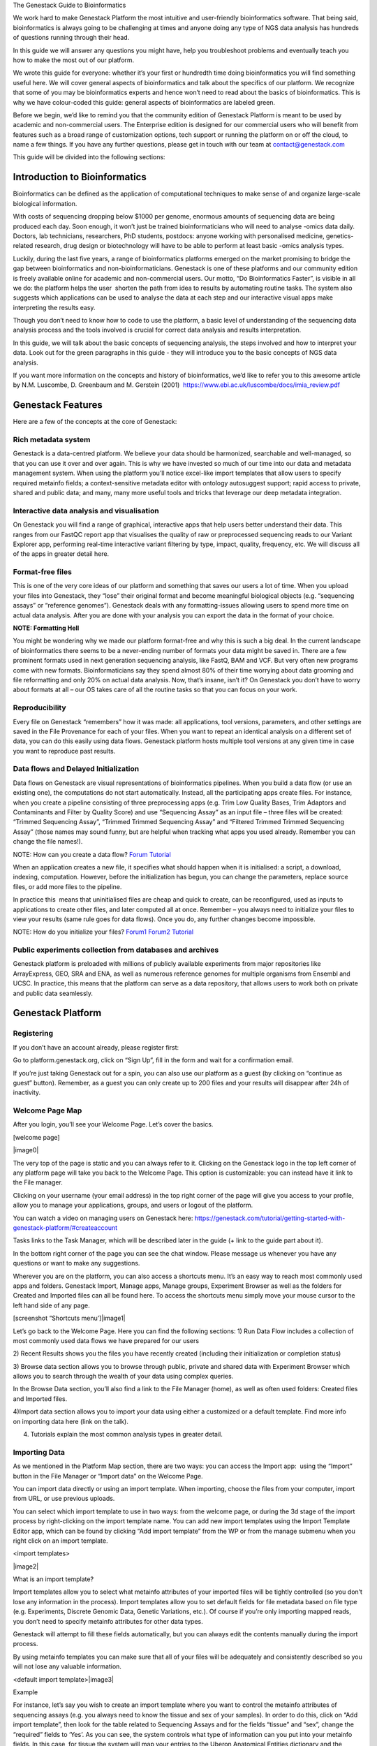 
The Genestack Guide to Bioinformatics  

We work hard to make Genestack Platform the most intuitive and
user-friendly bioinformatics software. That being said, bioinformatics
is always going to be challenging at times and anyone doing any type of
NGS data analysis has hundreds of questions running through their head.

In this guide we will answer any questions you might have, help you
troubleshoot problems and eventually teach you how to make the most out
of our platform.

We wrote this guide for everyone: whether it’s your first or hundredth
time doing bioinformatics you will find something useful here. We will
cover general aspects of bioinformatics and talk about the specifics of
our platform. We recognize that some of you may be bioinformatics
experts and hence won’t need to read about the basics of bioinformatics.
This is why we have colour-coded this guide: general aspects
of bioinformatics are labeled green.

Before we begin, we’d like to remind you that the community edition of
Genestack Platform is meant to be used by academic and non-commercial
users. The Enterprise edition is designed for our commercial users who
will benefit from features such as a broad range of customization
options, tech support or running the platform on or off the cloud, to
name a few things. If you have any further questions, please get in
touch with our team at contact@genestack.com

This guide will be divided into the following sections:

.. TODO

Introduction to Bioinformatics 
==================================

Bioinformatics can be defined as the application of computational
techniques to make sense of and organize large-scale biological
information.

With costs of sequencing dropping below $1000 per genome, enormous
amounts of sequencing data are being produced each day. Soon enough, it
won’t just be trained bioinformaticians who will need to analyse -omics
data daily. Doctors, lab technicians, researchers, PhD students,
postdocs: anyone working with personalised medicine, genetics-related
research, drug design or biotechnology will have to be able to perform
at least basic -omics analysis types.

Luckily, during the last five years, a range of bioinformatics platforms
emerged on the market promising to bridge the gap between bioinformatics
and non-bioinformaticians. Genestack is one of these platforms and our
community edition is freely available online for academic and
non-commercial users. Our motto, “Do Bioinformatics Faster”, is visible
in all we do: the platform helps the user  shorten the path from idea to
results by automating routine tasks. The system also suggests which
applications can be used to analyse the data at each step and our
interactive visual apps make interpreting the results easy.  

Though you don’t need to know how to code to use the platform, a basic
level of understanding of the sequencing data analysis process and the
tools involved is crucial for correct data analysis and results
interpretation.

In this guide, we will talk about the basic concepts of sequencing
analysis, the steps involved and how to interpret your data. Look out
for the green paragraphs in this guide - they will introduce you to the
basic concepts of NGS data analysis.

If you want more information on the concepts and history of
bioinformatics, we’d like to refer you to this awesome article by N.M.
Luscombe, D. Greenbaum and M. Gerstein (2001)
 `https://www.ebi.ac.uk/luscombe/docs/imia\_review.pdf <https://www.google.com/url?q=https://www.ebi.ac.uk/luscombe/docs/imia_review.pdf&sa=D&ust=1480960531653000&usg=AFQjCNFUGLBg9Y8pGX_C7QUt__SuRovLEw>`__ 

Genestack Features
=====================

Here are a few of the concepts at the core of Genestack:

Rich metadata system 
--------------------

Genestack is a data-centred platform. We believe your data should be
harmonized, searchable and well-managed, so that you can use it over and
over again. This is why we have invested so much of our time into our
data and metadata management system. When using the platform you’ll
notice excel-like import templates that allow users to specify required
metainfo fields; a context-sensitive metadata editor with ontology
autosuggest support; rapid access to private, shared and public
data; and many, many more useful tools and tricks that leverage our deep
metadata integration. 

Interactive data analysis and visualisation
----------------------------------------------

On Genestack you will find a range of graphical, interactive apps that
help users better understand their data. This ranges from our FastQC
report app that visualises the quality of raw or preprocessed sequencing
reads to our Variant Explorer app, performing real-time interactive
variant filtering by type, impact, quality, frequency, etc. We will
discuss all of the apps in greater detail here.

Format-free files
--------------------

This is one of the very core ideas of our platform and something that
saves our users a lot of time. When you upload your files into
Genestack, they “lose” their original format and become meaningful
biological objects (e.g. “sequencing assays” or “reference genomes”).
Genestack deals with any formatting-issues allowing users to spend more
time on actual data analysis. After you are done with your analysis you
can export the data in the format of your choice.

**NOTE: Formatting Hell**

You might be wondering why we made our platform format-free and why this
is such a big deal. In the current landscape of bioinformatics there
seems to be a never-ending number of formats your data might be saved
in. There are a few prominent formats used in next generation sequencing
analysis, like FastQ, BAM and VCF. But very often new programs come with
new formats. Bioinformaticians say they spend almost 80% of their time
worrying about data grooming and file reformatting and only 20% on
actual data analysis. Now, that’s insane, isn’t it? On Genestack you
don’t have to worry about formats at all – our OS takes care of all the
routine tasks so that you can focus on your work.

Reproducibility 
-------------------

Every file on Genestack “remembers” how it was made: all applications,
tool versions, parameters, and other settings are saved in the File
Provenance for each of your files. When you want to repeat an identical
analysis on a different set of data, you can do this easily using data
flows. Genestack platform hosts multiple tool versions at any given
time in case you want to reproduce past results.

Data flows and Delayed Initialization 
-----------------------------------------

Data flows on Genestack are visual representations of bioinformatics
pipelines. When you build a data flow (or use an existing one), the
computations do not start automatically. Instead, all the participating
apps create files. For instance, when you create a pipeline consisting
of three preprocessing apps (e.g. Trim Low Quality Bases, Trim Adaptors
and Contaminants and Filter by Quality Score) and use “Sequencing Assay”
as an input file – three files will be created: “Trimmed Sequencing
Assay”, “Trimmed Trimmed Sequencing Assay” and “Filtered Trimmed Trimmed
Sequencing Assay” (those names may sound funny, but are helpful when
tracking what apps you used already. Remember you can change the file
names!).

NOTE: How can you create a data flow?
`Forum <https://www.google.com/url?q=http://forum.genestack.org/t/creating-new-pipelines-on-genestack/26/2&sa=D&ust=1480960531665000&usg=AFQjCNGsKa_LCh2oqWkcWS-25VW1ky0ZMA>`__ `Tutorial <https://www.google.com/url?q=https://genestack.com/blog/2016/06/21/building-pipelines-reproducibility/%23buildingapipeline&sa=D&ust=1480960531666000&usg=AFQjCNFyLLJWN_4uTkgMkFahrxPJ2z-uNg>`__

When an application creates a new file, it specifies what should happen
when it is initialised: a script, a download, indexing, computation.
However, before the initialization has begun, you can change the
parameters, replace source files, or add more files to the pipeline.

In practice this  means that uninitialised files are cheap and quick to
create, can be reconfigured, used as inputs to applications to create
other files, and later computed all at once. Remember – you always need
to initialize your files to view your results (same rule goes for data
flows). Once you do, any further changes become impossible.

NOTE: How do you initialize your
files? `Forum1 <https://www.google.com/url?q=http://forum.genestack.org/t/initializing-only-1-process-from-the-data-flow/27&sa=D&ust=1480960531670000&usg=AFQjCNEnvIRoiBG5yi6JlF1zoono5bWTJQ>`__ `Forum2 <https://www.google.com/url?q=http://forum.genestack.org/t/how-to-map-or-pre-process-several-raw-reads-files-at-once/28&sa=D&ust=1480960531671000&usg=AFQjCNGe-i-PAff70bMqjC0uZk0-Wiy2xw>`__ `Tutorial <https://www.google.com/url?q=https://genestack.com/blog/2016/06/21/building-pipelines-reproducibility/%23fileinitialization&sa=D&ust=1480960531672000&usg=AFQjCNHtoeaq4HhFu1bbXTSXCgPl-xhRBA>`__

Public experiments collection from databases and archives 
-------------------------------------------------------------

Genestack platform is preloaded with millions of publicly available
experiments from major repositories like ArrayExpress, GEO, SRA and ENA,
as well as numerous reference genomes for multiple organisms from
Ensembl and UCSC. In practice, this means that the platform can serve as
a data repository, that allows users to work both on private and public
data seamlessly.

Genestack Platform 
======================

Registering 
------------

If you don’t have an account already, please register first:

Go to platform.genestack.org, click on “Sign Up”, fill in the form and
wait for a confirmation email.

If you’re just taking Genestack out for a spin, you can also use our
platform as a guest (by clicking on “continue as guest” button).
Remember, as a guest you can only create up to 200 files and your
results will disappear after 24h of inactivity.

Welcome Page Map
----------------

After you login, you’ll see your Welcome Page. Let’s cover the basics.

[welcome page]

|image0|

The very top of the page is static and you can always refer to it.
Clicking on the Genestack logo in the top left corner of any platform
page will take you back to the Welcome Page. This option is
customizable: you can instead have it link to the File manager.

Clicking on your username (your email address) in the top right corner
of the page will give you access to your profile, allow you to manage
your applications, groups, and users or logout of the platform.

You can watch a video on managing users on Genestack here:
`https://genestack.com/tutorial/getting-started-with-genestack-platform/#createaccount <https://www.google.com/url?q=https://genestack.com/tutorial/getting-started-with-genestack-platform/%23createaccount&sa=D&ust=1480960531686000&usg=AFQjCNEEFyoonAXgJ3CC6_OhEFwaHPQxGw>`__

Tasks links to the Task Manager, which will be described later in the
guide (+ link to the guide part about it). 

In the bottom right corner of the page you can see the chat window.
Please message us whenever you have any questions or want to make any
suggestions.

Wherever you are on the platform, you can also access a shortcuts
menu. It’s an easy way to reach most commonly used apps and folders.
Genestack Import, Manage apps, Manage groups, Experiment Browser as well
as the folders for Created and Imported files can all be found here. To
access the shortcuts menu simply move your mouse cursor to the left hand
side of any page.

 

[screenshot “Shortcuts menu’]|image1|

Let’s go back to the Welcome Page. Here you can find the following
sections:
1) Run Data Flow includes a collection of most commonly used data
flows we have prepared for our users

2) Recent Results shows you the files you have recently created
(including their initialization or completion status)  

3) Browse data section allows you to browse through public, private and
shared data with Experiment Browser which allows you to search through
the wealth of your data using complex queries.

In the Browse Data section, you’ll also find a link to the File Manager
(home), as well as often used folders: Created files and Imported files.

4)Import data section allows you to import your data using either a
customized or a default template. Find more info on importing data here
(link on the talk).

4) Tutorials explain the most common analysis types in greater detail.

Importing Data 
---------------

As we mentioned in the Platform Map section, there are two
ways: you can access the Import app:  using the “Import” button in the File
Manager or “Import data” on the Welcome Page.

You can import data directly or using an import template. When
importing, choose the files from your computer, import from URL, or use
previous uploads.

 

You can select which import template to use in two ways: from the
welcome page, or during the 3d stage of the import process by
right-clicking on the import template name. You can add new import
templates using the Import Template Editor app, which can be found by
clicking “Add import template” from the WP or from the manage submenu
when you right click on an import template.

<import templates>

|image2|

What is an import template?

Import templates allow you to select what metainfo attributes of your
imported files will be tightly controlled (so you don’t lose any
information in the process). Import templates allow you to set default
fields for file metadata based on file type (e.g. Experiments, Discrete
Genomic Data, Genetic Variations, etc.). Of course if you’re only
importing mapped reads, you don’t need to specify metainfo attributes
for other data types.

Genestack will attempt to fill these fields automatically, but you can
always edit the contents manually during the import process.

By using metainfo templates you can make sure that all of your files
will be adequately and consistently described so you will not lose any
valuable information.

<default import template>|image3|

Example

For instance, let’s say you wish to create an import template where you
want to control the metainfo attributes of sequencing assays (e.g. you
always need to know the tissue and sex of your samples). In order to do
this, click on “Add import template”, then look for the table related to
Sequencing Assays and for the fields “tissue” and “sex”, change the
“required” fields to ‘Yes’. As you can see, the system controls what
type of information can you put into your metainfo fields. In this case,
for tissue the system will map your entries to the Uberon Anatomical
Entities dictionary and the metainfo type must be text. You can edit
existing templates by right-clicking on a template and selecting the
‘Import Template Editor’ app from the ‘Manage’ sub-menu.

If you wanted to add other metainfo fields that are not included in the
table already, you can do this at the bottom of the table where there
are blank spaces. For each entry, you must specify whether or not this
field is required, what is it’s metainfo type (e.g. text, yes/no,
integer) and whether or not you wish to map it to a specific dictionary
(private or public). 

<metainfo type editor>|image4|

If you are using a file kind that is not yet listed, you can add a new
one by clicking on the “Add File Kind” button at the bottom of the page
and specifying the required metainfo attributes. Keep in mind that file
kinds are defined in Genestack - you won’t be able to create a template
entry for a file kind that is not used on the platform.

When you’re done, click on the blue “Import data using this template”
button. This will take you to the file import page. You can drag and
drop or select files from your computer, import data from URL or use
previous uploads.

<screenshot>|image5|

After your data is uploaded, the platform automatically recognizes file
formats and transforms them into biological data types e.g. raw reads,
mapped reads, reference genomes and so on. If files are unrecognized,
you can manually allocate them to a specific data type using the drag &
drop menu located at the top of the page.

 

[Import page].|image6|

Once you are done, click on the “Edit metainfo” button at the top of the
page. You will be taken to an Excel-like spreadsheet where you can edit
the file metainfo and add new attributes. Importantly, during this step
the import has already completed - you will notice a message at the top
of the page listing the name of the folder where the imported files are
located (names “Imported on <date> <time>) and suggesting to share the
data. If you want to change the import template at this time, click on
the name of the current template to the left of “Add attribute” and
select “Change template”. You will then be able to select the desired
template from the pop-up file browser window. You can also choose to
apply a naming scheme. This will allow you to order attributes in a
drag-and-drop-interface  to create a naming format of your choice. The
file name will be updated dynamically if any of the metadata fields used
in the scheme are modified.

 

[edit import metadata]\ |image7|

Once you have completed the metainfo editing step, you may see a “Use
files in data flow” button at the bottom of the page by “Import files”.
This depends on the file type you have imported. Alternatively, click on
the Genestack logo in upper left corner to go back to the Welcome
Page. Later you can find your files in the “Imported files” folder which
can be accessed from the Welcome Page and from the File Manager.

Importing from spreadsheet 
~~~~~~~~~~~~~~~~~~~~~~~~~~~

Supported file types
~~~~~~~~~~~~~~~~~~~~

File Types on Genestack

Experiment - An experiment is a special type of folder that can only
contain assays. When you import files that are detected as raw
sequencing or microarray assays, Genestack creates an experiment and
adds the assays to it. Additional information on the experiment can be
added as attachments in any file format.

Sequencing / Microarray Assay - Raw sequencing / Microarray data
associated with a specific Experiment.

Differential Expression Statistics - RNA expression statistics for
individual genes contained in a sequence such as Fold Changes, p values,
FDR, etc.

Genetic Variations - Sequence variants, that can be viewed with the
Variant Explorer app.  

Genome Annotations - A technical file used for matching GO terms and
gene symbols to gene coordinates.

Discrete Genomic Data - Information on discrete regions of the genome
with an exact start and end position.

Continuous Genomic Data - Contains information on continuous genome
statistics, e.g. GC% content.  

Mapped Read Counts - The number of mappings to each bit of reference
sequence. Produced from Mapped Reads files.

Mapped Reads - Reads aligned to a specific reference genome.

Raw Reads - Raw sequencing data that does not need to be associated with
an experiment (as opposed to a sequencing assay).

Reference Genomes - Reference genomic sequence for a specific organism
with annotation.

Attachments 
~~~~~~~~~~~~

When you import an experiment into Genestack , you can choose to attach
various files to it. For example you could include a PDF file with the
experiment plant, an R script that you used to process your data, etc.
When you open your newly-imported experiment, all of the attachments
will accompany it. They will be safely stored on Genestack, so later you
can download them from the platform, in case they get lost on your
computer.

How to upload an attachment?

The attachment are uploaded together with the experiment data. In the
“Upload” section of the Import app, choose the attachments from your
computer along with your experiment data. In the “Import” section, the
platform will recognize the raw data and the fact that you have uploaded
unrecognisable files. All the unrecognised uploads will be stored as
attachments to your experiment. You can also add and remove attachments
later from inside the file browser. When you open an experiment there is
an attachments button by the experiment name.

<file import attachments> |image8|

Browsing Data 
--------------

Efficient data search and browsing are at the core of Genestack. The
platform provides  rapid access to private, shared, and public data
analyses; facilitates search for  studies and samples across your
private, public, and shared data; and accepts queries using synonyms,
ontology expansions, and chemical similarity.

File Manager is where you can easily access all of your private, public
and shared data. Read more about FM in the Platform Map section (link).

Here are other apps that help users better analyse their data and find
links between various results.

To be useful, data needs to be set in a context, i.e. to be associated
with metainfo (data describing other data).

For your experiments to make sense, especially later on in time when you
might not remember exactly what you did in a particular experiment, it
is crucial to represent both data and metadata in a consistent manner.

You can impose consistency by importing your data using import
templates. Read more about import templates here (link). When you wish
to view the existing metainfo, or add more metainfo, you should use the
Metainfo Editor app. The Metainfo Editor allows you to view and edit
multiple files simultaneously in a spreadsheet-like environment. Keep in
mind you won’t be able to edit metainfo for experiments you don’t own.

Similarly to import templates, the app uses specific standards and
structured vocabularies to annotate your data, for example:

-  First of all, the non-hierarchical controlled vocabularies (e.g. Sex,
   Method, Platform fields), which are simply lists of terms;.
-  The `NCBI
   Taxonomy <https://www.google.com/url?q=http://www.ncbi.nlm.nih.gov/pmc/articles/PMC3245000/&sa=D&ust=1480960531739000&usg=AFQjCNHXRm-_EKLzBKHyaKvfSeqiPBB9sw>`__ is
   a standard hierarchical nomenclature and classification scheme for
   Organisms;.
-  The `Cellosaurus
   vocabulary <https://www.google.com/url?q=http://web.expasy.org/cellosaurus/description.html&sa=D&ust=1480960531739000&usg=AFQjCNEGk0nWV0tYEju7LXpQzFmP8u56pQ>`__ we
   used for Cell Line field - is an example of controlled vocabulary
   which describes all cell lines used in biomedical research;.
-  We also applied a bunch of ontologies - `ChEBI
   Ontology <https://www.google.com/url?q=https://www.ebi.ac.uk/chebi/&sa=D&ust=1480960531740000&usg=AFQjCNEFAXz1qfBvqvgh-wzlREp2_CakqA>`__,
   `Cell
   Ontology <https://www.google.com/url?q=https://bioportal.bioontology.org/ontologies/CL&sa=D&ust=1480960531740000&usg=AFQjCNEvt5WcK__hKzEOdPVbItvMzkj5Zw>`__ -
   to annotate e.g. Compound and Cell type fields.

File Manager
~~~~~~~~~~~~

Clicking on the home icon will take you to the File Manager – a central
place on the platform, as it contains all of your files (you probably
got that already).

[screenshot “File Manager”]|image9|

The panel (tree view) on the left side is our file system navigator.
Here you can see many different folders. Let’s look at them in greater
detail:

Created files contains everything you have created on Genestack
Platform. Created a new import template? You’ll find it there. Processed
some of your files? You’ll find the results there. Created a new data
flow and want to share it? It will be in the Created files folder.

The files are organized by date, with oldest ones on top (however, you
can change this order to show the most recent ones - just click on the
header of the “Last Update” column). If you created a couple of files at
once using a data flow they will be located in one folder (called “Files
for XYZ data flow run <date>). In these folders you will find the very
result of your analysis (e.g. Genetic Variations file containing found
mutations), results of all intermediate analysis steps (e. g.
preprocessed reads, mapped reads etc. created by the apps participating
in your pipeline as you remember each contributing app creates a file),
as well as all original files\ :sup:``[n] <#cmnt14>`__`\  (“Original
Files for XYZ, a sub-folder in the “Dependencies” folder).
\ :sup:``[o] <#cmnt15>`__`

Imported files contains everything you have ever imported, organized by
date: all files imported at the same time (during one import action)
will be located in the same folder (until you move them around etc). 

Raw uploads contains all the files you’ve uploaded into Genestack -
fastq and bam files, pdf documents, excel tables etc.

NOTE: What’s the difference between raw uploads and imported files?

When you have just started importing your files (in various formats like
FASTQ, BAM etc), they all go to the specific storage area (“Raw uploads”
folder). During import Genestack will recognize these uploaded files and
allocate them to appropriate biological types (you can also do it
manually), e.g. sequencing assays, mapped reads etc. These meaningful
biological objects is what you work with on our platform and these are
located in the “Imported files” folder.

Exports folder contains export files with download links. For example,
sets of exported microarrays. (+[link to the export section)

Below these four grouped folders, you will see two more: Shared with me
and Public Data.

Shared with me contains all files that other users have shared with
you or that you shared with other users. Our platform has collaboration
at its heart, but in order to keep things simple at this point, we’ll
talk about sharing at the very end of this guide (+ link to the guide
part about it).

Public Data contains all of the goodies we have preloaded the platform
with to make life a bit simpler for our users. This folder contains:

[screenshot “Public Data folder content”]|image10|

#. Codon tables: currently 18 different tables such as yeast
   mitochondrial, vertebrate mitochondrial, blepharisma macronuclear
   etc.
#. Dictionaries: used for metainfo editing and curation, e.g. sex,
   sequencing platform, NCBI taxonomy. Read more about dictionaries here
   (link)
#. Example results: so you can play around with our platform and see
   what types of visualizations are available
#. External databases: sets of sequences with associated annotation;
   e.g. greengenes for 16S rRNA
#. Genome annotations: for a range of different organisms and platforms
    (for WES Analysis)
#. Microarray annotations: annotation lists to be used as the
   translation table to link probes and common public domain sequences
#. Public analyses: all files created during re-analysis of previously
   published data sets
#. Reference genomes: various reference genomes for the most commonly
   analysed organisms
#. Public data flows: all data flows available to our users, including
   tutorial data flows and the ones found on the Welcome page
#. Public experiments: this is a feature we’re particularly proud of. We
   have preloaded the platform with thousands and thousands of publicly
   available experiments, from public repositories such as GEO,
   ArrayExpress, SRA, and ENA. Currently we have about 100,000
   experiments in our database (and if that’s not impressive, then what
   is?). If you want to know more about a specific experiment use the
   Experiment Viewer app.
#. Tutorials: the folder contains files we use as examples during
   various tutorials. To read more on particular analysis types, go to
   `https://genestack.com/tutorials/ <https://www.google.com/url?q=https://genestack.com/tutorials/&sa=D&ust=1480960531756000&usg=AFQjCNHO-99oV9W_M1BFS-i3MbFQgHNVbA>`__ 

Here are links to all the tutorials we have prepared so far:

 

-  Getting Started With Genestack Platform

`https://genestack.com/tutorial/getting-started-with-genestack-platform/ <https://www.google.com/url?q=https://genestack.com/tutorial/getting-started-with-genestack-platform/&sa=D&ust=1480960531757000&usg=AFQjCNHJjiUyjCRxVwhcWJvU5N1BIxZqVQ>`__

-  Testing Differential Gene Expression

`https://genestack.com/tutorial/testing-differential-gene-expression-on-genestack-platform/ <https://www.google.com/url?q=https://genestack.com/tutorial/testing-differential-gene-expression-on-genestack-platform/&sa=D&ust=1480960531758000&usg=AFQjCNH-tAzk5FaCncmjwIP5TFHg7ngluA>`__

-  Whole Genome Bisulfite Sequencing Analysis

`https://genestack.com/tutorial/whole-genome-bisulfite-sequencing-analysis/ <https://www.google.com/url?q=https://genestack.com/tutorial/whole-genome-bisulfite-sequencing-analysis/&sa=D&ust=1480960531759000&usg=AFQjCNHatZVvUqIi7pivTWYtBPR2n58oaQ>`__

-  Whole Exome Sequencing Analysis

`https://genestack.com/tutorial/whole-exome-sequencing-data-analysis-on-genestack-platform/ <https://www.google.com/url?q=https://genestack.com/tutorial/whole-exome-sequencing-data-analysis-on-genestack-platform/&sa=D&ust=1480960531760000&usg=AFQjCNFPsEJ1CZurzrifP3l4HSIZmdCdiA>`__

-  Whole Genome Sequencing Analysis

`https://genestack.com/tutorial/wgs-analysis-on-genestack/ <https://www.google.com/url?q=https://genestack.com/tutorial/wgs-analysis-on-genestack/&sa=D&ust=1480960531761000&usg=AFQjCNFQhZhhL2OZUhF5ZeTYWlEzO7gdMw>`__

To access the menu for a given file, you can either right or left click
on the respective entry in the file browser. The topmost entry is the
app that was used to generate this file, or the app that should be used
to view it. The next 4 entries are submenus for each of the 4 different
types of apps that can be used on the file. Further down are options for
viewing and re-using the pipeline used to generate the file. The final
section allows you to manage file locations and names. For folders,
left-clicking opens the folder, while right-clicking opens the menu. You
can open file menus whenever you see a file name in link colors when
using the platform. The Add to option allows you to copy files while the
Move to option removes the original.

 |image11|

Show all parent containers gives you the option to quickly find all
copies of a file that are available to you. The file accession is a
unique identifier which allows you to find a file even when the file
name has changed.

Above the file system navigator you can find the Import button. Clicking
it takes you to the Import app page, where you can upload your files,
import them into the platform and edit their metainfo. 

[screenshot “Import”]|image12|

Next to the Import button, you can see a New Folder button. Using it
you’ll be able to create a new folder wherever you want. Another option
- New folder with selection - appears when you have selected files and
want to put all of them in a separate folder.

[screenshot “Choose the file → New folder with selection”]|image13|

The Preprocess, Analyse, Explore and Manage menus at the top of the page
correspond to the four main actions you can undertake with your data.
These menus will become available when you select a file. 

[screenshot “Choose the file → available selections”]|image14|

These apps are “clever” –  when you choose a file, the system will
suggest  apps which can work with the specific file type (e.g.
sequencing assay). However, you still need to think about the nature of
the data. For instance, if you want to align a raw WGBS sequencing assay
Genestack will suggest several mappers, but only the Bisulfite
Sequencing Mapping app will be suitable in this case. To figure out what
apps are recommended to process WGBS, WES, RNA-seq or other sequencing
data, go to the “Bioinformatics apps” section of this guide. [link on
the section in the guide]

File search in the top right corner allows you to search for files using
their metadata (names, organism, method). To limit the search by file
type or whether or not the file is shared with you, click on the little
triangle inside the search box.

<screenshot “File search → click on the triangle”>|image15|

Below the search box is a button to access your briefcase. Your
Briefcase is a place where you can temporarily store files from various
folders. How do you add files to your briefcase? Hover over each
individual file and use the special “briefcase” button that appears or
select several files, right click on them and choose “Add to
briefcase...”. To delete an item from your briefcase hover over it and
click on the “x” button. To clear all items from the briefcase, select
“Clear all”.

<screenshot “Opened briefcase”>|image16|

If you select a file, three additional buttons will show up, allowing
you to share/delete the file or view metainfo (an “eye”-icon) for the
file.

<screenshot “Three additional buttons in FB”>|image17|

|image18|

Use the share button\ :sup:``[p] <#cmnt16>`__`\  to share your
results with colleagues (the share button will not be available if you
are using a guest account) [link on the section in the guide]. Read more
about sharing on Genestack here (link)

<screenshot “Share menu”>|image19|

The delete button allows you to remove your files from the
system.\ :sup:``[q] <#cmnt17>`__`

<screenshot “Delete menu”>|image20|

View metainfo gives you more information about the file: technical (file
type, its accession and owner, when the file was created and modified,
etc), biological (e.g. cell line, cell type, organism, etc.), and file
permissions.

<screenshot “View metainfo window”>|image21|

Experiment Browser 
~~~~~~~~~~~~~~~~~~~

Experiment Browser is an app that can be used to find connections
between various results and various experiments. Let’s say you’re
performing a methylation profiling analysis of a particular zebrafish
mutant. Using Experiment Browser you can find all public experiments
analysing this zebrafish mutant, find methylation profiling experiments
done on this particular mutant type and start looking for connections
between the two to get the whole picture of your results. If your
colleagues have shared their research with you, you can also view their
results.

<Experiment Browser>|image22|

Use the search box at the top of the page to look for specific terms.
Use the menu on the left hand side to specify the characteristics of an
experiment you are looking for. These characteristics are generated
based on the metadata available for experiments. For instance: a public
experiment, using whole genome sequencing method, performed using
Illumina HiSeq 2500 on humans. Clicking on the name of any of the found
assays will take you to the Metainfo Editor app, where you can view all
the information on that experiment.

How to access the app?

You can access the Experiment Browser either from the Welcome Page or
the Shortcuts Menu.

Metadata Management 
--------------------

Metainfo Editor 
~~~~~~~~~~~~~~~~

|Metainfo editor.png|

Using Metainfo Editor app, you can import metainfo from spreadsheet and
add specific attributes to your metadata. Moreover, you can decide that
for this particular experiment, you want to use a different template. To
do that, click on the name of the template in the top right corner of
the page and select “Change template”. You can also use the existing
template to import more files or share this template with your
colleagues.

How to access the app?

Select the assays of interest, right click on them and in “Manage”
section choose “Edit metainfo”.

Metainfo Templates 
~~~~~~~~~~~~~~~~~~~

Dictionaries 
~~~~~~~~~~~~~

NOTE: What is a dictionary?

Dictionaries are the special files including biological terms imported
from external ontologies or  controlled vocabularies created by
Genestack. These files are used for curation of public experiments and
for editing metainfo created or imported files.

Sharing Data 
~~~~~~~~~~~~~

Organisations, groups, users 
~~~~~~~~~~~~~~~~~~~~~~~~~~~~~

Sharing and permissions 
~~~~~~~~~~~~~~~~~~~~~~~~

You can share everything you do on the platform: files, scripts,
results, data flows,  and import templates. Sharing on Genestack is
managed using groups. To create a new collaborative group, click on your
username (your email address) in the upper right corner of the page and
go to “Manage Groups”.

Learn more on how to Create and Manage Groups here:
`https://genestack.com/tutorial/managing-and-sharing-data/ <https://www.google.com/url?q=https://genestack.com/tutorial/managing-and-sharing-data/&sa=D&ust=1480960531790000&usg=AFQjCNFBX7HBZthKUA4S9kkmvdhzdQtQ_Q>`__

To share a file with your group, select it, and click on the “Share”
button that appears in the top left corner of the page and follow the
instructions. You have the option of giving members the ability to edit
the files in addition to viewing them. This does not stop them from
using the shared files in data flows, but it does prevent them from
editing parameters in files that are not yet initialized as well as
metadata for both initialized and uninitialized files.

|managing-and-sharing-tutorial-tick-box-for-write-permissions-in-sharing-popup|

If a file is shared with a group, members
can find that file in searches and file provenance, however it will not
be present in the main group folder. This helps reduce clutter while
maintaining functionality for dependencies and intermediate files. If
you want the shared file to be present in the group folder you need to
use the “Link” button from the sharing popup. All files you share with
other people, along with all files shared with you, will be located in
the “Shared with me” folder.

[browsing right click] |image25|

Task Manager
------------

In the upper right corner you can see a link called Tasks. It will take
you to the Task Manager, an application which allows you to track the
progress of your computations.

<screenshot “Task Manager”>|image26|

All your tasks can be sorted and filtered by file name, accession,
status, owner, last updated and elapsed time columns. Also you can ‘view
logs’ for each computation: the error log and the output log. Error logs
tell you why your task has failed. Output logs contain information about
the exact details of what Genestack does with your files during the
computation process, what specific tools and parameters are used, and so
on.

If the computations finished successfully, error logs will be empty, but
the logs can provide you with some basic statistics about the output
data, e.g. mapping statistics from the Unspliced Mapping with Bowtie2
app.

<screenshot “Output log in TM”>|image27|

If you change your mind about a computation after it has started
 remember that you can kill tasks whenever you want by clicking the
“Cancel” button.

Statuses in Task Manager help you keep track of your tasks. Let’s look
what each status means:

-  Created: a request for the computation has been  created and the task
   will be started soon;
-  Starting: the computation process has  started to run;
-  Done:  the task has finished successfully ;
-  Failed: the computation has  failed. To find out  why , click on
   “View logs”;
-  Queued: the task is waiting for dependencies to complete
   initialization or for computing resources to become available;
-  Running: your task is in progress;
-  Queueing: to fill
-  Blocked by dependency failure: the computation cannot be completed
   because a dependency has encountered an error
-  Killed: the task has been canceled .

Your Profile 
-------------

Clicking on your username (your email) in the top right corner provides
access to various applications used to manage your account and your
groups.

Profile |image28|

In this section you can change your name, password, the name of your
organisation and your vendor ID. 

Organizations are a way of enforcing group permissions. There are two
types of user in an organization - admins and non-admins. If you are in
the same organization as another user, you can add them to groups you
control and share files with them freely. If you are in different
organizations, administrators from both organizations first need to
approve adding them to the group.

Vendor IDs are used for app development. Apps you have created will be
marked with your vendor ID.

Moreover, here you can specify which page you would like to see after
login: Welcome Page or File Manager.

Manage Applications 
~~~~~~~~~~~~~~~~~~~~

[manage applications 1]|image29|

Here you can view the list of all applications available on the platform
– both ones you have written as well as public ones (note that you won’t
be able to use all of these applications).

[manage applications 2]

|image30|

The Developer button will give you the option to choose which version of
an app you want to use. The ‘bundled’ and ‘minified’ options optimize
loading of CSS and JS used in the app. You can find more details on
bundling and
minifying `here <https://www.google.com/url?q=https://msdn.microsoft.com/en-us/magazine/dn451436.aspx&sa=D&ust=1480960531806000&usg=AFQjCNGcA1VS-Ywnbylny453uooeFiCEeQ>`__.
The Session and User drop-down menus allow you to chose the version of
the app you want to use for your current log-in session and for your
current user account respectively. Inherit is the default option and the
order of version choice inheritance is Global -> User -> Session. If you
change the version of an application use you also need to reload it.

Manage Groups
~~~~~~~~~~~~~

[manage groups] |image31|

In order to share data, we use groups. In the Manage Groups section you
can change the settings of your current collaboration groups or create
new ones and invite other users to join. You can also view and accept
all the invitations you have received from other users. Read more about
collaboration on Genestack
`here <https://www.google.com/url?q=https://genestack.com/tutorial/managing-and-sharing-data/&sa=D&ust=1480960531808000&usg=AFQjCNHTek5pPHhA7DKcuPwCgBLCGd5fXA>`__.

Manage Users 
~~~~~~~~~~~~~

In this section, you can create new users or change password of your
users.

Log out

Use this button to log out of Genestack.